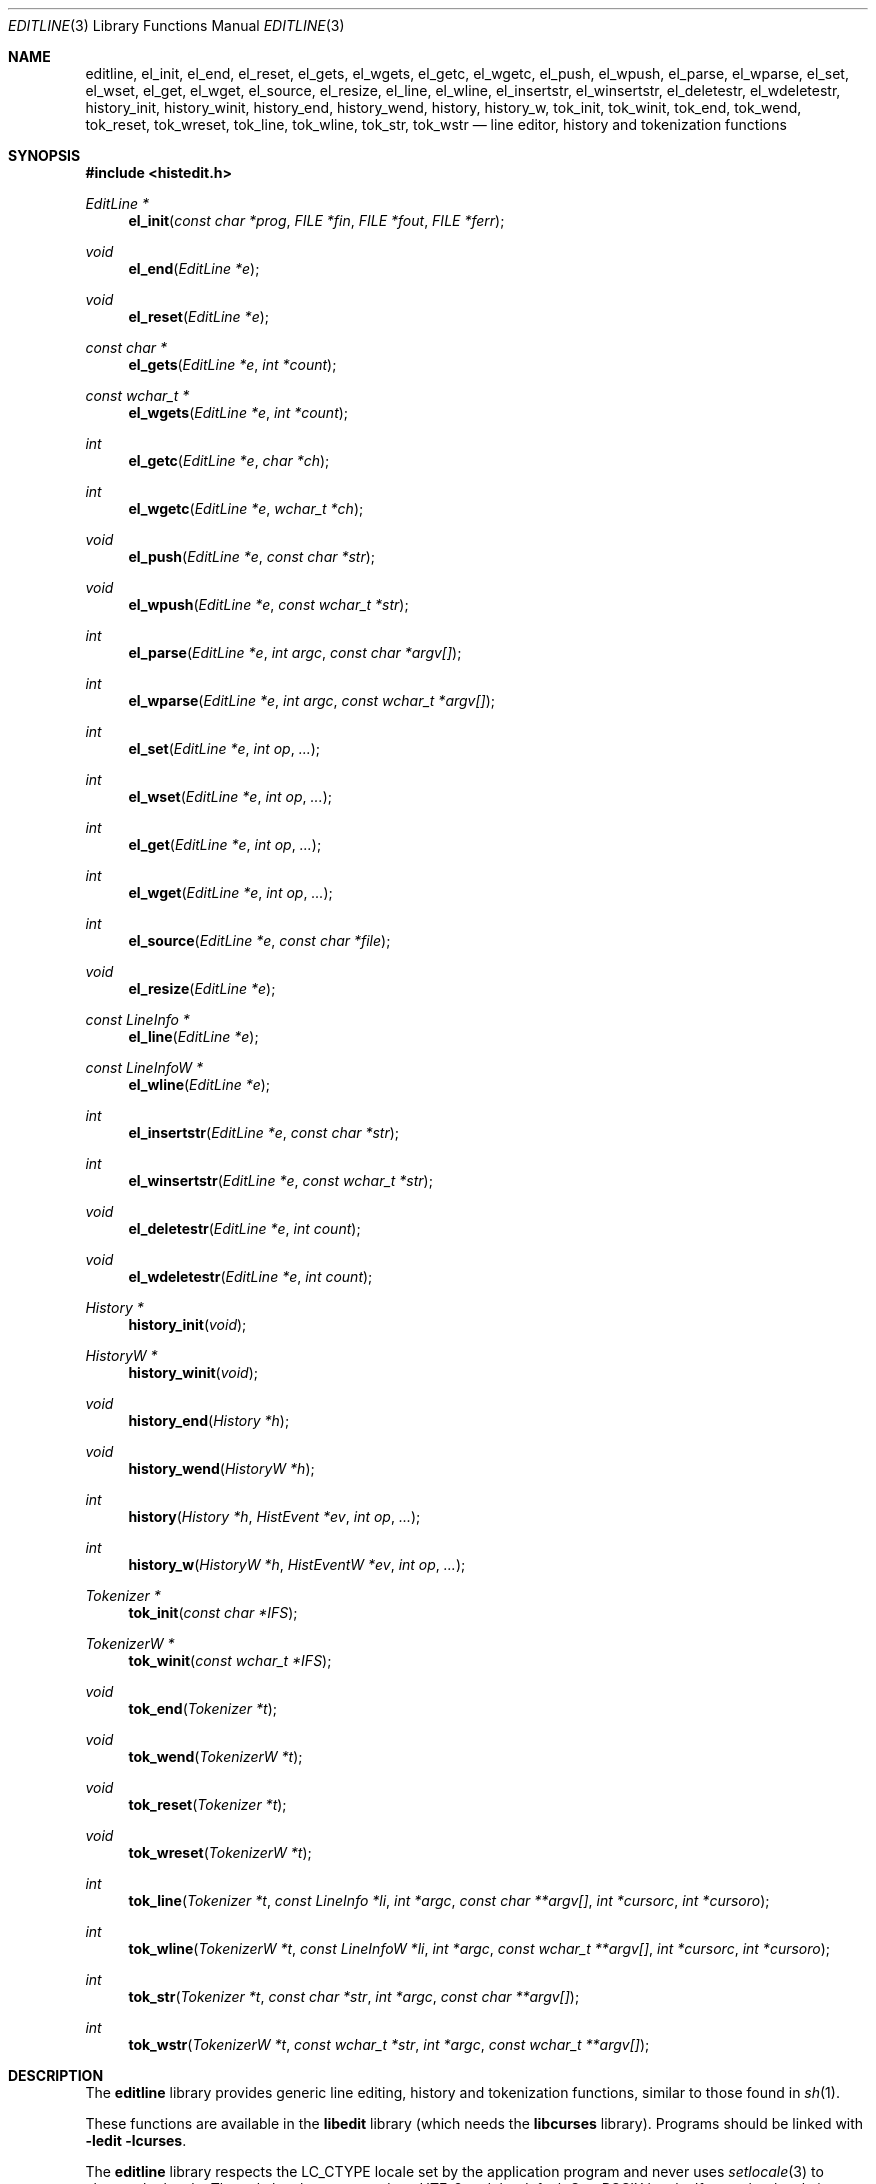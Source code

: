 .\"	$OpenBSD: editline.3,v 1.41 2016/03/21 18:04:40 schwarze Exp $
.\"	$NetBSD: editline.3,v 1.88 2016/02/25 14:59:22 wiz Exp $
.\"
.\" Copyright (c) 1997-2003 The NetBSD Foundation, Inc.
.\" All rights reserved.
.\"
.\" This file was contributed to The NetBSD Foundation by Luke Mewburn.
.\"
.\" Redistribution and use in source and binary forms, with or without
.\" modification, are permitted provided that the following conditions
.\" are met:
.\" 1. Redistributions of source code must retain the above copyright
.\"    notice, this list of conditions and the following disclaimer.
.\" 2. Redistributions in binary form must reproduce the above copyright
.\"    notice, this list of conditions and the following disclaimer in the
.\"    documentation and/or other materials provided with the distribution.
.\"
.\" THIS SOFTWARE IS PROVIDED BY THE NETBSD FOUNDATION, INC. AND CONTRIBUTORS
.\" ``AS IS'' AND ANY EXPRESS OR IMPLIED WARRANTIES, INCLUDING, BUT NOT LIMITED
.\" TO, THE IMPLIED WARRANTIES OF MERCHANTABILITY AND FITNESS FOR A PARTICULAR
.\" PURPOSE ARE DISCLAIMED.  IN NO EVENT SHALL THE FOUNDATION OR CONTRIBUTORS
.\" BE LIABLE FOR ANY DIRECT, INDIRECT, INCIDENTAL, SPECIAL, EXEMPLARY, OR
.\" CONSEQUENTIAL DAMAGES (INCLUDING, BUT NOT LIMITED TO, PROCUREMENT OF
.\" SUBSTITUTE GOODS OR SERVICES; LOSS OF USE, DATA, OR PROFITS; OR BUSINESS
.\" INTERRUPTION) HOWEVER CAUSED AND ON ANY THEORY OF LIABILITY, WHETHER IN
.\" CONTRACT, STRICT LIABILITY, OR TORT (INCLUDING NEGLIGENCE OR OTHERWISE)
.\" ARISING IN ANY WAY OUT OF THE USE OF THIS SOFTWARE, EVEN IF ADVISED OF THE
.\" POSSIBILITY OF SUCH DAMAGE.
.\"
.Dd $Mdocdate: March 21 2016 $
.Dt EDITLINE 3
.Os
.Sh NAME
.Nm editline ,
.Nm el_init ,
.Nm el_end ,
.Nm el_reset ,
.Nm el_gets ,
.Nm el_wgets ,
.Nm el_getc ,
.Nm el_wgetc ,
.Nm el_push ,
.Nm el_wpush ,
.Nm el_parse ,
.Nm el_wparse ,
.Nm el_set ,
.Nm el_wset ,
.Nm el_get ,
.Nm el_wget ,
.Nm el_source ,
.Nm el_resize ,
.Nm el_line ,
.Nm el_wline ,
.Nm el_insertstr ,
.Nm el_winsertstr ,
.Nm el_deletestr ,
.Nm el_wdeletestr ,
.Nm history_init ,
.Nm history_winit ,
.Nm history_end ,
.Nm history_wend ,
.Nm history ,
.Nm history_w ,
.Nm tok_init ,
.Nm tok_winit ,
.Nm tok_end ,
.Nm tok_wend ,
.Nm tok_reset ,
.Nm tok_wreset ,
.Nm tok_line ,
.Nm tok_wline ,
.Nm tok_str ,
.Nm tok_wstr
.Nd line editor, history and tokenization functions
.Sh SYNOPSIS
.In histedit.h
.Ft EditLine *
.Fn el_init "const char *prog" "FILE *fin" "FILE *fout" "FILE *ferr"
.Ft void
.Fn el_end "EditLine *e"
.Ft void
.Fn el_reset "EditLine *e"
.Ft const char *
.Fn el_gets "EditLine *e" "int *count"
.Ft const wchar_t *
.Fn el_wgets "EditLine *e" "int *count"
.Ft int
.Fn el_getc "EditLine *e" "char *ch"
.Ft int
.Fn el_wgetc "EditLine *e" "wchar_t *ch"
.Ft void
.Fn el_push "EditLine *e" "const char *str"
.Ft void
.Fn el_wpush "EditLine *e" "const wchar_t *str"
.Ft int
.Fn el_parse "EditLine *e" "int argc" "const char *argv[]"
.Ft int
.Fn el_wparse "EditLine *e" "int argc" "const wchar_t *argv[]"
.Ft int
.Fn el_set "EditLine *e" "int op" "..."
.Ft int
.Fn el_wset "EditLine *e" "int op" "..."
.Ft int
.Fn el_get "EditLine *e" "int op" "..."
.Ft int
.Fn el_wget "EditLine *e" "int op" "..."
.Ft int
.Fn el_source "EditLine *e" "const char *file"
.Ft void
.Fn el_resize "EditLine *e"
.Ft const LineInfo *
.Fn el_line "EditLine *e"
.Ft const LineInfoW *
.Fn el_wline "EditLine *e"
.Ft int
.Fn el_insertstr "EditLine *e" "const char *str"
.Ft int
.Fn el_winsertstr "EditLine *e" "const wchar_t *str"
.Ft void
.Fn el_deletestr "EditLine *e" "int count"
.Ft void
.Fn el_wdeletestr "EditLine *e" "int count"
.Ft History *
.Fn history_init void
.Ft HistoryW *
.Fn history_winit void
.Ft void
.Fn history_end "History *h"
.Ft void
.Fn history_wend "HistoryW *h"
.Ft int
.Fn history "History *h" "HistEvent *ev" "int op" "..."
.Ft int
.Fn history_w "HistoryW *h" "HistEventW *ev" "int op" "..."
.Ft Tokenizer *
.Fn tok_init "const char *IFS"
.Ft TokenizerW *
.Fn tok_winit "const wchar_t *IFS"
.Ft void
.Fn tok_end "Tokenizer *t"
.Ft void
.Fn tok_wend "TokenizerW *t"
.Ft void
.Fn tok_reset "Tokenizer *t"
.Ft void
.Fn tok_wreset "TokenizerW *t"
.Ft int
.Fn tok_line "Tokenizer *t" "const LineInfo *li" "int *argc" "const char **argv[]" "int *cursorc" "int *cursoro"
.Ft int
.Fn tok_wline "TokenizerW *t" "const LineInfoW *li" "int *argc" "const wchar_t **argv[]" "int *cursorc" "int *cursoro"
.Ft int
.Fn tok_str "Tokenizer *t" "const char *str" "int *argc" "const char **argv[]"
.Ft int
.Fn tok_wstr "TokenizerW *t" "const wchar_t *str" "int *argc" "const wchar_t **argv[]"
.Sh DESCRIPTION
The
.Nm
library provides generic line editing, history and tokenization functions,
similar to those found in
.Xr sh 1 .
.Pp
These functions are available in the
.Nm libedit
library (which needs the
.Nm libcurses
library).
Programs should be linked with
.Fl ledit lcurses .
.Pp
The
.Nm
library respects the
.Ev LC_CTYPE
locale set by the application program and never uses
.Xr setlocale 3
to change the locale.
The only locales supported are UTF-8 and the default C or POSIX locale.
If any other locale is set, behaviour is undefined.
.Sh LINE EDITING FUNCTIONS
The line editing functions use a common data structure,
.Fa EditLine ,
which is created by
.Fn el_init
and freed by
.Fn el_end .
.Pp
The wide-character functions behave the same way as their narrow
counterparts.
.Pp
The following functions are available:
.Bl -tag -width 4n
.It Fn el_init
Initialise the line editor, and return a data structure
to be used by all other line editing functions, or
.Dv NULL
on failure.
.Fa prog
is the name of the invoking program, used when reading the
.Xr editrc 5
file to determine which settings to use.
.Fa fin ,
.Fa fout
and
.Fa ferr
are the input, output, and error streams (respectively) to use.
In this documentation, references to
.Dq the tty
are actually to this input/output stream combination.
.It Fn el_end
Clean up and finish with
.Fa e ,
assumed to have been created with
.Fn el_init .
.It Fn el_reset
Reset the tty and the parser.
This should be called after an error which may have upset the tty's
state.
.It Fn el_gets
Read a line from the tty.
.Fa count
is modified to contain the number of characters read.
Returns the line read if successful, or
.Dv NULL
if no characters were read or if an error occurred.
If an error occurred,
.Fa count
is set to \-1 and
.Dv errno
contains the error code that caused it.
The return value may not remain valid across calls to
.Fn el_gets
and must be copied if the data is to be retained.
.It Fn el_wgetc
Read a wide character from the tty, respecting the current locale,
or from the input stream written by
.Fn el_wpush
and
.Fn el_push
if that is not empty, and store it in
.Fa ch .
If an invalid or incomplete character is found, it is discarded,
.Va errno
is set to
.Er EILSEQ ,
and the next character is read and stored in
.Fa ch .
Returns 1 if a valid character was read, 0 on end of file, or \-1 on
.Xr read 2
failure.
In the latter case,
.Va errno
is set to indicate the error.
.It Fn el_getc
Read a wide character as described for
.Fn el_wgetc
and return 0 on end of file or \-1 on failure.
If the wide character can be represented as a single-byte character,
convert it with
.Xr wctob 3 ,
store the result in
.Fa ch ,
and return 1; otherwise, set
.Va errno
to
.Er ERANGE
and return \-1.
In the C or POSIX locale, this simply reads a byte, but for any other
locale, including UTF-8, this is rarely useful.
.It Fn el_push
Pushes
.Fa str
back onto the input stream.
This is used by the macro expansion mechanism.
Refer to the description of
.Ic bind
.Fl s
in
.Xr editrc 5
for more information.
.It Fn el_parse
Parses the
.Fa argv
array (which is
.Fa argc
elements in size)
to execute builtin
.Nm
commands.
If the command is prefixed with
.Dq prog :
then
.Fn el_parse
will only execute the command if
.Dq prog
matches the
.Fa prog
argument supplied to
.Fn el_init .
The return value is
\-1 if the command is unknown,
0 if there was no error or
.Dq prog
didn't match, or
1 if the command returned an error.
Refer to
.Xr editrc 5
for more information.
.It Fn el_set
Set
.Nm
parameters.
.Fa op
determines which parameter to set, and each operation has its
own parameter list.
Returns 0 on success, \-1 on failure.
.Pp
The following values for
.Fa op
are supported, along with the required argument list:
.Bl -tag -width 4n
.It Dv EL_PROMPT , Fa "char *(*f)(EditLine *)"
Define prompt printing function as
.Fa f ,
which is to return a string that contains the prompt.
.It Dv EL_PROMPT_ESC , Fa "char *(*f)(EditLine *)" , Fa "char c"
Same as
.Dv EL_PROMPT ,
but the
.Fa c
argument indicates the start/stop literal prompt character.
.Pp
If a start/stop literal character is found in the prompt, the
character itself
is not printed, but characters after it are printed directly to the
terminal without affecting the state of the current line.
A subsequent second start/stop literal character ends this behavior.
This is typically used to embed literal escape sequences that change the
color/style of the terminal in the prompt.
.Dv 0
unsets it.
.It Dv EL_REFRESH
Re-display the current line on the next terminal line.
.It Dv EL_RPROMPT , Fa "char *(*f)(EditLine *)"
Define right side prompt printing function as
.Fa f ,
which is to return a string that contains the prompt.
.It Dv EL_RPROMPT_ESC , Fa "char *(*f)(EditLine *)" , Fa "char c"
Define the right prompt printing function but with a literal escape character.
.It Dv EL_TERMINAL , Fa "const char *type"
Define terminal type of the tty to be
.Fa type ,
or to
.Ev TERM
if
.Fa type
is
.Dv NULL .
.It Dv EL_EDITOR , Fa "const char *mode"
Set editing mode to
.Fa mode ,
which must be one of
.Dq emacs
or
.Dq vi .
.It Dv EL_SIGNAL , Fa "int flag"
If
.Fa flag
is non-zero,
.Nm
will install its own signal handler for the following signals when
reading command input:
.Dv SIGCONT ,
.Dv SIGHUP ,
.Dv SIGINT ,
.Dv SIGQUIT ,
.Dv SIGSTOP ,
.Dv SIGTERM ,
.Dv SIGTSTP ,
and
.Dv SIGWINCH .
Otherwise, the current signal handlers will be used.
.It Dv EL_BIND , Fa "const char *" , Fa "..." , Dv NULL
Perform the
.Ic bind
builtin command.
Refer to
.Xr editrc 5
for more information.
.It Dv EL_ECHOTC , Fa "const char *" , Fa "..." , Dv NULL
Perform the
.Ic echotc
builtin command.
Refer to
.Xr editrc 5
for more information.
.It Dv EL_SETTC , Fa "const char *" , Fa "..." , Dv NULL
Perform the
.Ic settc
builtin command.
Refer to
.Xr editrc 5
for more information.
.It Dv EL_SETTY , Fa "const char *" , Fa "..." , Dv NULL
Perform the
.Ic setty
builtin command.
Refer to
.Xr editrc 5
for more information.
.It Dv EL_TELLTC , Fa "const char *" , Fa "..." , Dv NULL
Perform the
.Ic telltc
builtin command.
Refer to
.Xr editrc 5
for more information.
.It Dv EL_ADDFN , Fa "const char *name" , Fa "const char *help" , \
Fa "unsigned char (*func)(EditLine *e, int ch)"
Add a user defined function,
.Fn func ,
referred to as
.Fa name
which is invoked when a key which is bound to
.Fa name
is entered.
.Fa help
is a description of
.Fa name .
At invocation time,
.Fa ch
is the key which caused the invocation.
The return value of
.Fn func
should be one of:
.Bl -tag -width "CC_REDISPLAY"
.It Dv CC_NORM
Add a normal character.
.It Dv CC_NEWLINE
End of line was entered.
.It Dv CC_EOF
EOF was entered.
.It Dv CC_ARGHACK
Expecting further command input as arguments, do nothing visually.
.It Dv CC_REFRESH
Refresh display.
.It Dv CC_REFRESH_BEEP
Refresh display, and beep.
.It Dv CC_CURSOR
Cursor moved, so update and perform
.Dv CC_REFRESH .
.It Dv CC_REDISPLAY
Redisplay entire input line.
This is useful if a key binding outputs extra information.
.It Dv CC_ERROR
An error occurred.
Beep, and flush tty.
.It Dv CC_FATAL
Fatal error, reset tty to known state.
.El
.It Dv EL_HIST , Fa "History *(*func)(History *, int op, ...)" , \
Fa "const char *ptr"
Defines which history function to use, which is usually
.Fn history .
.Fa ptr
should be the value returned by
.Fn history_init .
.It Dv EL_EDITMODE , Fa "int flag"
If
.Fa flag
is non-zero,
editing is enabled (the default).
Note that this is only an indication, and does not
affect the operation of
.Nm .
At this time, it is the caller's responsibility to
check this
(using
.Fn el_get )
to determine if editing should be enabled or not.
.It Dv EL_UNBUFFERED , Fa "int flag"
If
.Fa flag
is zero,
unbuffered mode is disabled (the default).
In unbuffered mode,
.Fn el_gets
will return immediately after processing a single character.
.It Dv EL_GETCFN , Fa "int (*f)(EditLine *, char *c)"
Define the character reading function as
.Fa f ,
which is to return the number of characters read and store them in
.Fa c .
This function is called internally by
.Fn el_gets
and
.Fn el_getc .
The builtin function can be set or restored with the special function
name
.Dq Dv EL_BUILTIN_GETCFN .
.It Dv EL_CLIENTDATA , Fa "void *data"
Register
.Fa data
to be associated with this EditLine structure.
It can be retrieved with the corresponding
.Fn el_get
call.
.It Dv EL_SETFP , Fa "int fd" , Fa "FILE *fp"
Set the current
.Nm editline
file pointer for
.Dq input
.Fa fd
=
.Dv 0 ,
.Dq output
.Fa fd
=
.Dv 1 ,
or
.Dq error
.Fa fd
=
.Dv 2
from
.Fa fp .
.El
.It Fn el_get
Get
.Nm
parameters.
.Fa op
determines which parameter to retrieve into
.Fa result .
Returns 0 if successful, \-1 otherwise.
.Pp
The following values for
.Fa op
are supported, along with actual type of
.Fa result :
.Bl -tag -width 4n
.It Dv EL_PROMPT , Fa "char *(*f)(EditLine *)" , Fa "char *c"
Return a pointer to the function that displays the prompt in
.Fa f .
If
.Fa c
is not
.Dv NULL ,
return the start/stop literal prompt character in it.
.It Dv EL_RPROMPT , Fa "char *(*f)(EditLine *)" , Fa "char *c"
Return a pointer to the function that displays the prompt in
.Fa f .
If
.Fa c
is not
.Dv NULL ,
return the start/stop literal prompt character in it.
.It Dv EL_EDITOR , Fa "const char **"
Return the name of the editor, which will be one of
.Dq emacs
or
.Dq vi .
.It Dv EL_GETTC , Fa "const char *name" , Fa "void *value"
Return non-zero if
.Fa name
is a valid
.Xr termcap 5
capability
and set
.Fa value
to the current value of that capability.
.It Dv EL_SIGNAL , Fa "int *"
Return non-zero if
.Nm
has installed private signal handlers (see
.Fn el_get
above).
.It Dv EL_EDITMODE , Fa "int *"
Return non-zero if editing is enabled.
.It Dv EL_GETCFN , Fa "int (**f)(EditLine *, char *)"
Return a pointer to the function that read characters, which is equal to
.Dq Dv EL_BUILTIN_GETCFN
in the case of the default builtin function.
.It Dv EL_CLIENTDATA , Fa "void **data"
Retrieve
.Fa data
previously registered with the corresponding
.Fn el_set
call.
.It Dv EL_UNBUFFERED , Fa "int"
Return non-zero if unbuffered mode is enabled.
.It Dv EL_PREP_TERM , Fa "int"
Sets or clears terminal editing mode.
.It Dv EL_GETFP , Fa "int fd", Fa "FILE **fp"
Return in
.Fa fp
the current
.Nm editline
file pointer for
.Dq input
.Fa fd
=
.Dv 0 ,
.Dq output
.Fa fd
=
.Dv 1 ,
or
.Dq error
.Fa fd
=
.Dv 2 .
.El
.It Fn el_source
Initialise
.Nm
by reading the contents of
.Fa file .
.Fn el_parse
is called for each line in
.Fa file .
If
.Fa file
is
.Dv NULL ,
try
.Pa $HOME/.editrc .
Refer to
.Xr editrc 5
for details on the format of
.Fa file .
.Fn el_source
returns 0 on success and \-1 on error.
.It Fn el_resize
Must be called if the terminal size changes.
If
.Dv EL_SIGNAL
has been set with
.Fn el_set ,
then this is done automatically.
Otherwise, it's the responsibility of the application to call
.Fn el_resize
on the appropriate occasions.
.It Fn el_line
Return the editing information for the current line in a
.Fa LineInfo
structure, which is defined as follows:
.Bd -literal
typedef struct lineinfo {
    const char *buffer;    /* address of buffer */
    const char *cursor;    /* address of cursor */
    const char *lastchar;  /* address of last character */
} LineInfo;
.Ed
.Pp
.Fa buffer
is not NUL terminated.
This function may be called after
.Fn el_gets
to obtain the
.Fa LineInfo
structure pertaining to line returned by that function,
and from within user defined functions added with
.Dv EL_ADDFN .
.It Fn el_insertstr
Insert
.Fa str
into the line at the cursor.
Returns \-1 if
.Fa str
is empty or won't fit, and 0 otherwise.
.It Fn el_deletestr
Delete
.Fa count
characters before the cursor.
.El
.Sh HISTORY LIST FUNCTIONS
The history functions use a common data structure,
.Fa History ,
which is created by
.Fn history_init
and freed by
.Fn history_end .
.Pp
The following functions are available:
.Bl -tag -width 4n
.It Fn history_init
Initialise the history list, and return a data structure
to be used by all other history list functions, or
.Dv NULL
on failure.
.It Fn history_end
Clean up and finish with
.Fa h ,
assumed to have been created with
.Fn history_init .
.It Fn history
Perform operation
.Fa op
on the history list, with optional arguments as needed by the
operation.
.Fa ev
is changed accordingly to operation.
The following values for
.Fa op
are supported, along with the required argument list:
.Bl -tag -width 4n
.It Dv H_SETSIZE , Fa "int size"
Set size of history to
.Fa size
elements.
.It Dv H_GETSIZE
Get number of events currently in history.
.It Dv H_END
Cleans up and finishes with
.Fa h ,
assumed to be created with
.Fn history_init .
.It Dv H_CLEAR
Clear the history.
.It Dv H_FUNC , Fa "void *ptr" , Fa "history_gfun_t first" , \
Fa "history_gfun_t next" , Fa "history_gfun_t last" , \
Fa "history_gfun_t prev" , Fa "history_gfun_t curr" , \
Fa "history_sfun_t set" , Fa "history_vfun_t clear" , \
Fa "history_efun_t enter" , Fa "history_efun_t add"
Define functions to perform various history operations.
.Fa ptr
is the argument given to a function when it's invoked.
.It Dv H_FIRST
Return the first element in the history.
.It Dv H_LAST
Return the last element in the history.
.It Dv H_PREV
Return the previous element in the history.
.It Dv H_NEXT
Return the next element in the history.
.It Dv H_CURR
Return the current element in the history.
.It Dv H_SET
Set the cursor to point to the requested element.
.It Dv H_ADD , Fa "const char *str"
Append
.Fa str
to the current element of the history, or perform the
.Dv H_ENTER
operation with argument
.Fa str
if there is no current element.
.It Dv H_APPEND , Fa "const char *str"
Append
.Fa str
to the last new element of the history.
.It Dv H_ENTER , Fa "const char *str"
Add
.Fa str
as a new element to the history and, if necessary,
removing the oldest entry to keep the list to the created size.
If
.Dv H_SETUNIQUE
has been called with a non-zero argument, the element
will not be entered into the history if its contents match
the ones of the current history element.
If the element is entered
.Fn history
returns 1; if it is ignored as a duplicate returns 0.
Finally
.Fn history
returns \-1 if an error occurred.
.It Dv H_PREV_STR , Fa "const char *str"
Return the closest previous event that starts with
.Fa str .
.It Dv H_NEXT_STR , Fa "const char *str"
Return the closest next event that starts with
.Fa str .
.It Dv H_PREV_EVENT , Fa "int e"
Return the previous event numbered
.Fa e .
.It Dv H_NEXT_EVENT , Fa "int e"
Return the next event numbered
.Fa e .
.It Dv H_LOAD , Fa "const char *file"
Load the history list stored in
.Fa file .
.It Dv H_SAVE , Fa "const char *file"
Save the history list to
.Fa file .
.It Dv H_SAVE_FP , Fa "FILE *fp"
Save the history list to the opened
.Ft FILE
pointer
.Fa fp .
.It Dv H_SETUNIQUE , Fa "int unique"
Set flag that adjacent identical event strings should not be entered
into the history.
.It Dv H_GETUNIQUE
Retrieve the current setting if adjacent identical elements should
be entered into the history.
.It Dv H_DEL , Fa "int e"
Delete the event numbered
.Fa e .
This function is only provided for
.Xr readline 3
compatibility.
The caller is responsible for free'ing the string in the returned
.Fa HistEvent .
.El
.Pp
.Fn history
returns \*[Gt]= 0 if the operation
.Fa op
succeeds.
Otherwise, \-1 is returned and
.Fa ev
is updated to contain more details about the error.
.El
.Sh TOKENIZATION FUNCTIONS
The tokenization functions use a common data structure,
.Fa Tokenizer ,
which is created by
.Fn tok_init
and freed by
.Fn tok_end .
.Pp
The following functions are available:
.Bl -tag -width 4n
.It Fn tok_init
Initialise the tokenizer, and return a data structure
to be used by all other tokenizer functions.
.Fa IFS
contains the Input Field Separators, which defaults to
.Aq space ,
.Aq tab ,
and
.Aq newline
if
.Dv NULL .
.It Fn tok_end
Clean up and finish with
.Fa t ,
assumed to have been created with
.Fn tok_init .
.It Fn tok_reset
Reset the tokenizer state.
Use after a line has been successfully tokenized
by
.Fn tok_line
or
.Fn tok_str
and before a new line is to be tokenized.
.It Fn tok_line
Tokenize
.Fa li ,
If successful, modify:
.Fa argv
to contain the words,
.Fa argc
to contain the number of words,
.Fa cursorc
(if not
.Dv NULL )
to contain the index of the word containing the cursor,
and
.Fa cursoro
(if not
.Dv NULL )
to contain the offset within
.Fa argv[cursorc]
of the cursor.
.Pp
Returns
0 if successful,
\-1 for an internal error,
1 for an unmatched single quote,
2 for an unmatched double quote,
and
3 for a backslash quoted
.Aq newline .
A positive exit code indicates that another line should be read
and tokenization attempted again.
.
.It Fn tok_str
A simpler form of
.Fn tok_line ;
.Fa str
is a NUL terminated string to tokenize.
.El
.
.\"XXX.Sh EXAMPLES
.\"XXX: provide some examples
.Sh SEE ALSO
.Xr sh 1 ,
.Xr curses 3 ,
.Xr signal 3 ,
.Xr editrc 5 ,
.Xr termcap 5 ,
.Xr editline 7
.Sh HISTORY
The
.Nm
library first appeared in
.Bx 4.4 .
.Dv CC_REDISPLAY
appeared in
.Nx 1.3 .
.Dv CC_REFRESH_BEEP ,
.Dv EL_EDITMODE
and the readline emulation appeared in
.Nx 1.4 .
.Dv EL_RPROMPT
appeared in
.Nx 1.5 .
.Sh AUTHORS
.An -nosplit
The
.Nm
library was written by
.An Christos Zoulas .
.An Luke Mewburn
wrote this manual and implemented
.Dv CC_REDISPLAY ,
.Dv CC_REFRESH_BEEP ,
.Dv EL_EDITMODE ,
and
.Dv EL_RPROMPT .
.An Jaromir Dolecek
implemented the readline emulation.
.An Johny Mattsson
implemented wide-character support.
.Sh BUGS
At this time, it is the responsibility of the caller to
check the result of the
.Dv EL_EDITMODE
operation of
.Fn el_get
(after an
.Fn el_source
or
.Fn el_parse )
to determine if
.Nm
should be used for further input.
I.e.,
.Dv EL_EDITMODE
is purely an indication of the result of the most recent
.Xr editrc 5
.Ic edit
command.

